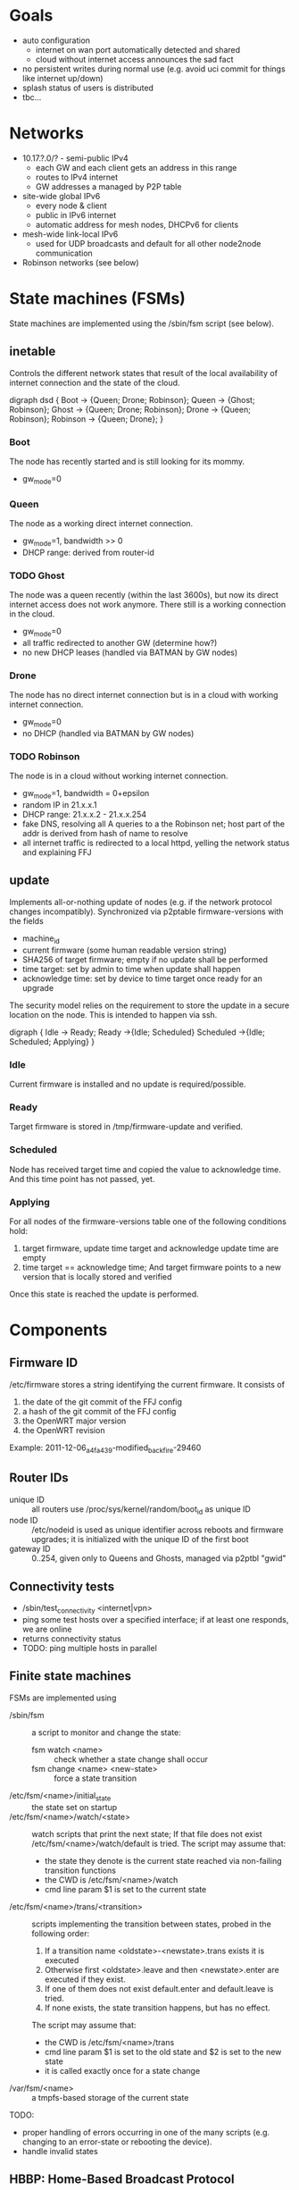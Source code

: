 * Goals
  - auto configuration
    - internet on wan port automatically detected and shared
    - cloud without internet access announces the sad fact
  - no persistent writes during normal use (e.g. avoid uci commit for
    things like internet up/down)
  - splash status of users is distributed
  - tbc...

* Networks
  - 10.17.?.0/? - semi-public IPv4
    - each GW and each client gets an address in this range
    - routes to IPv4 internet
    - GW addresses a managed by P2P table
  - site-wide global IPv6
    - every node & client
    - public in IPv6 internet
    - automatic address for mesh nodes, DHCPv6 for clients
  - mesh-wide link-local IPv6
    - used for UDP broadcasts and default for all other node2node
      communication
  - Robinson networks (see below)

* State machines (FSMs)
  State machines are implemented using the /sbin/fsm script (see
  below).
** inetable
   Controls the different network states that result of the local
   availability of internet connection and the state of the cloud.

#+begin_dot FSM_Update.png -Tpng
digraph dsd {
  Boot -> {Queen; Drone; Robinson};
  Queen -> {Ghost; Robinson};
  Ghost -> {Queen; Drone; Robinson};
  Drone -> {Queen; Robinson};
  Robinson -> {Queen; Drone};
}
#+end_dot
*** Boot
    The node has recently started and is still looking for its mommy.
    - gw_mode=0
*** Queen
    The node as a working direct internet connection.
    - gw_mode=1, bandwidth >> 0
    - DHCP range: derived from router-id
*** TODO Ghost
    The node was a queen recently (within the last 3600s), but now its
    direct internet access does not work anymore. There still is a
    working connection in the cloud.
    - gw_mode=0
    - all traffic redirected to another GW (determine how?)
    - no new DHCP leases (handled via BATMAN by GW nodes)
*** Drone
    The node has no direct internet connection but is in a cloud with
    working internet connection.
    - gw_mode=0
    - no DHCP (handled via BATMAN by GW nodes)
*** TODO Robinson
    The node is in a cloud without working internet connection.
    - gw_mode=1, bandwidth = 0+epsilon
    - random IP in 21.x.x.1
    - DHCP range: 21.x.x.2 - 21.x.x.254
    - fake DNS, resolving all A queries to a the Robinson net; host
      part of the addr is derived from hash of name to resolve
    - all internet traffic is redirected to a local httpd, yelling the
      network status and explaining FFJ

** update
   Implements all-or-nothing update of nodes (e.g. if the network
   protocol changes incompatibly). Synchronized via p2ptable
   firmware-versions with the fields
   - machine_id
   - current firmware (some human readable version string)
   - SHA256 of target firmware; empty if no update shall be performed
   - time target: set by admin to time when update shall happen
   - acknowledge time: set by device to time target once ready for an
     upgrade

   The security model relies on the requirement to store the update in
   a secure location on the node. This is intended to happen via ssh.

#+begin_dot FSM_Update.png -Tpng
digraph {
  Idle      -> Ready;
  Ready     ->{Idle; Scheduled}
  Scheduled ->{Idle; Scheduled; Applying}
}
#+end_dot
*** Idle
    Current firmware is installed and no update is required/possible.
*** Ready
    Target firmware is stored in /tmp/firmware-update and verified.
*** Scheduled
    Node has received target time and copied the value to
    acknowledge time. And this time point has not passed, yet.
*** Applying
    For all nodes of the firmware-versions table one of the following
    conditions hold:
    1. target firmware, update time target and acknowledge update time
       are empty
    2. time target == acknowledge time; And target
       firmware points to a new version that is locally stored and
       verified

    Once this state is reached the update is performed.
    
* Components
** Firmware ID
   /etc/firmware stores a string identifying the current firmware. It
   consists of
   1. the date of the git commit of the FFJ config
   2.   a hash of the git commit of the FFJ config
   3. the OpenWRT major version
   4. the OpenWRT revision

   Example:
   2011-12-06_a4fa439-modified_backfire-29460
** Router IDs
   - unique ID :: all routers use /proc/sys/kernel/random/boot_id as
                  unique ID
   - node ID :: /etc/nodeid is used as unique identifier across
                reboots and firmware upgrades; it is initialized with
                the unique ID of the first boot
   - gateway ID :: 0..254, given only to Queens and Ghosts, managed
                   via p2ptbl "gwid"
** Connectivity tests
   - /sbin/test_connectivity <internet|vpn>
   - ping some test hosts over a specified interface; if at least one
     responds, we are online
   - returns connectivity status
   - TODO: ping multiple hosts in parallel
** Finite state machines
   FSMs are implemented using
   - /sbin/fsm :: a script to monitor and change the state:
     - fsm watch <name> :: check whether a state change shall occur
     - fsm change <name> <new-state> :: force a state transition
   - /etc/fsm/<name>/initial_state :: the state set on startup
   - /etc/fsm/<name>/watch/<state> :: watch scripts that print the
        next state; If that file does not exist
        /etc/fsm/<name>/watch/default is tried. The script may assume that:
	- the state they denote is the current state reached via
          non-failing transition functions
	- the CWD is /etc/fsm/<name>/watch
	- cmd line param $1 is set to the current state
   - /etc/fsm/<name>/trans/<transition> :: scripts implementing the
        transition between states, probed in the following order:
	1. If a transition name <oldstate>-<newstate>.trans exists it
           is executed
	2. Otherwise first <oldstate>.leave and then <newstate>.enter
           are executed if they exist.
	3. If one of them does not exist default.enter and
           default.leave is tried. 
	4. If none exists, the state transition happens, but has no
           effect.

	The script may assume that:
	- the CWD is /etc/fsm/<name>/trans
	- cmd line param $1 is set to the old state and $2 is set to
          the new state
	- it is called exactly once for a state change
   - /var/fsm/<name> :: a tmpfs-based storage of the current state

   TODO:
   - proper handling of errors occurring in one of the many scripts
     (e.g. changing to an error-state or rebooting the device).
   - handle invalid states
** HBBP: Home-Based Broadcast Protocol
   - UDP `broadcast` and `listener`
   - transmit a zero-terminated key and an optional arbitrary-binary
     payload: key is comparable to an HTTP URI, the payload to HTTP
     POST data
   - IPv6-only
   - restricted to a single network using link-local broadcast and
     listening on only interface
*** Usage
*** Wire format
    One of:
    - <key>
    - <key> \0 <payload>

    encapsulated in IPv6 UDP. <key> must not contain \0.
** P2P tables
   P2P tables are a lightweight distributed key-value store with
   built-in collision arbitration. Eventual consistency is maintained
   using a HBBP-based gossip protocol.
*** Usage
    - p2ptbl init <table> :: create a new table named <table>
    - p2ptbl update <table> <key> <value> [iface] :: set the value of
         <key> to <value> in <table> no matter if <key> existed before
         or not; If given, broadcast the update over [iface]
    - p2ptbl get <table> <key> :: get the value of <key> in <table> or
         zero output if <key> does not exist in <table>
    - p2ptbl gossip <table> <size> <iface> :: broadcast <table> over
         <iface>; Send at most <size> bytes compressed table data: if
         the table is larger, a random subset is sent

    All tables are stored in /tmp/p2ptbl/table. The above tools
    require the full path to the table.

    To be synchronized via gossip protocol, a table must be enabled
    for receiving updates by symlinking /hbbp/p2ptbl/<table> to
    /sbin/p2ptbl-recv.
*** P2P table format
    - tab separated
    - fields
      - key :: per-table unique token
      - version :: integer
      - value(s) :: anything, tab-separated
    - on merge of two tables, for each key the variant with the
      largest version number wins
    - on update, the version number is incremented by some
      sufficiently large random amount (to avoid collisions)
      ... e.g. 2^32
*** Gossip protocol
    HBBP with key "p2ptbl/<table-name>" and gzip-compressed shuffled
    random subsets of a table as payload.
** Preferred gateway
   - each node has a preferred gateway, which is used to access the
     internets if no local connection is available
   - how to determine? ... extract from batman?
** Robinson net
   - captured .mil-network (/16)
   - when no internet is available, fake DNS responses resolve to a
     stable address in this range (via hash of name)
   - once internet becomes available and the names known, a
     redirection is set up via iptables
   - after a certain time, the redirection is forgotten

* Thoughts, Fragments, Questions
  - VPN node takes part in batman mesh?
    - no (memory intensive) NAT on mesh nodes
    - roaming without sticking to the old gateway
  - continuous bandwidth tests for internet uplinks to update
    advertised batman gw capabilities?
    - occasional flooding to/from VPN node (with idle QoS class)
  - IPv6: use multiple routers for roaming w/o breaking existing
    connections?
  - how to support uplinks that do not use the WAN port (e.g. 3G
    modems)?
